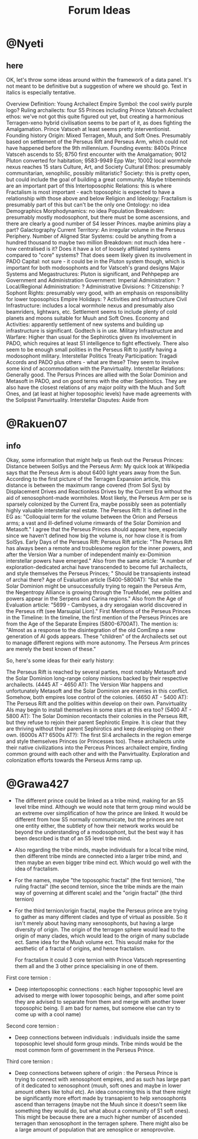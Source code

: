 #+title: Forum Ideas
* @Nyeti
** here
  OK, let's throw some ideas around within the framework of a data panel. It's not meant to be definitive but a suggestion of where we should go. Text in italics is especially tentative.

Overview
Definition: Young Archailect Empire
Symbol: the cool swirly purple logo?
Ruling archailects: four S5 Princes including Prince Vatsceh
Archailect ethos: we've not got this quite figured out yet, but creating a harmonious Terragen-xeno hybrid civilisation seems to be part of it, as does fighting the Amalgamation. Prince Vatsceh at least seems pretty interventionist.
Founding history
Origin: Mixed Terragen, Muuh, and Soft Ones. Presumably based on settlement of the Perseus Rift and Perseus Arm, which could not have happened before the 9th millennium.
Founding events: 8400s Prince Vatsceh ascends to S5; 8750 first encounter with the Amalgamation; 9012 Pluton converted for habitation; 9583-9949 Epp War; 10002 local wormhole nexus reaches 15 stars
Culture, Art, and Society
Cultural Ethos: presumably communitarian, xenophilic, possibly militaristic?
Society: this is pretty open, but could include the goal of building a great community. Maybe tribeminds are an important part of this
Intertoposophic Relations: this is where Fractalism is most important - each toposophic is expected to have a relationship with those above and below
Religion and Ideology: Fractalism is presumably part of this but can't be the only one
Ontology: no idea
Demographics
Morphodynamics: no idea
Population Breakdown: presumably mostly modosophont, but there must be some ascensions, and there are clearly a good number of S4 lesser Princes. maybe animins play a part?
Galactography
Current Territory: An irregular volume in the Perseus Periphery.
Number of Aligned Star Systems: could be anything from a hundred thousand to maybe two million
Breakdown: not much idea here - how centralised is it? Does it have a lot of loosely affiliated systems compared to "core" systems? That does seem likely given its involvement in PADO
Capital: not sure - it could be in the Pluton system though, which is important for both modosophonts and for Vatsceh's grand designs
Major Systems and Megastructures: Pluton is significant,  and Pehhpepep are
Government and Administration
Government: Imperial Administration: ?
Local/Regional Administration: ?
Administrative Divisions: ?
Citizenship: ?
Sophont Rights: presumably very good, with an emphasis on responsibility for lower toposophics
Empire Holidays: ?
Activities and Infrastructure
Civil Infrastructure: includes a local wormhole nexus and presumably also beamriders, lightwars, etc.  Settlement seems to include plenty of cold planets and moons suitable for Muuh and Soft Ones.
Economy and Activities: apparently settlement of new systems and building up infrastructure is significant. Godtech is in use.
Military Infrastructure and Warfare: Higher than usual for the Sephirotics given its involvement in PADO, which requires at least S1 intelligence to fight effectively. There also seem to be enough small polities in the Perseus Rift to justify having a modosophont military.
Interstellar Politics
Treaty Participation: Tragadi Accords and PADO plus others - what are these?  They seem to involve some kind of accommodation with the Panvirtuality.
Interstellar Relations: Generally good. The Persus Princes are allied with the Solar Dominion and Metasoft in PADO, and on good terms with the other Sephirotics. They are also have the closest relations of any major polity with the Muuh and Soft Ones, and (at least at higher toposophic levels) have made agreements with the Solipsist Panvirtuality.
Interstellar Disputes: Aside from

* @Rakuen07
** info
Okay, some information that might help us flesh out the Perseus Princes:
Distance between SolSys and the Perseus Arm: My quick look at Wikipedia says that the Perseus Arm is about 6400 light years away from the Sun. According to the first picture of the Terragen Expansion article, this distance is between the maximum range covered (from Sol Sys) by Displacement Drives and Reactionless Drives by the Current Era without the aid of xenosophont-made wormholes. Most likely, the Perseus Arm per se is sparsely colonized by the Current Era, maybe possibly seen as potentially highly valuable interstellar real estate.
The Perseus Rift: It is defined in the EG as: "Colloquial term for the volume between the Orion and Perseus arms; a vast and ill-defined volume rimwards of the Solar Dominion and Metasoft." I agree that the Perseus Princes should appear here, especially since we haven't defined how big the volume is, nor how close it is from SolSys.
Early Days of the Perseus Rift:
Perseus Rift article: "The Perseus Rift has always been a remote and troublesome region for the inner powers, and after the Version War a number of independent mainly ex-Dominion interstellar powers have emerged."
Also from the same article: "A number of exploration-dedicated archai have transcended to become full archailects, and style themselves the Perseus Princes; " Should be transapients instead of archai there?
Age of Evaluation article (5400-5800AT): "But while the Solar Dominion might be unsuccessfully trying to regain the Perseus Arm, the Negentropy Alliance is growing through the TrueModel, new polities and powers appear in the Serpens and Carina regions."
Also from the Age of Evaluation article: "5699 - Cambyses, a dry xerogaian world discovered in the Perseus rift (see Marsupial Lion)."
First Mentions of the Perseus Princes in the Timeline: In the timeline, the first mention of the Perseus Princes are from the Age of the Separate Empires (5800-6700AT). The mention is:
"Almost as a response to the disintegration of the old ComEmp a new generation of AI gods appears. These "children" of the Archailects set out to manage different regions with more autonomy. The Perseus Arm princes are merely the best known of these."


So, here's some ideas for their early history:

The Perseus Rift is reached by several parties, most notably Metasoft and the Solar Dominion long-range colony missions backed by their respective archailects.
(4445 AT - 4650 AT): The Version War happens and unfortunately Metasoft and the Solar Dominion are enemies in this conflict. Somehow, both empires lose control of the colonies.
(4650 AT - 5400 AT): The Perseus Rift and the polities within develop on their own. Panvirtuality AIs may begin to install themselves in some stars at this era too?
(5400 AT - 5800 AT): The Solar Dominion recontacts their colonies in the Perseus Rift, but they refuse to rejoin their parent Sephirotic Empire. It is clear that they are thriving without their parent Sephirotics and keep developing on their own.
(6000s AT? 6500s AT?): The first SI:4 archailects in the region emerge and style themselves Princes (or Princesses too). These archailects unite their native civilizations into the Perceus Princes archailect empire, finding common ground with each other and with the Panvirtuality. Exploration and colonization efforts towards the Perseus Arms ramp up.

* @Grawa427
- The different prince could be linked as a tribe mind, making for an S5 level tribe mind. Although we would note that term group mind would be an extreme over simplification of how the prince are linked. It would be different from how S5 normally communicate, but the princes are not one entity either, the subtlety of how their network works would be beyond the understanding of a modosophont, but the best way it has been described is that of an S5 level tribe mind.
- Also regarding the tribe minds, maybe individuals for a local tribe mind, then different tribe minds are connected into a larger tribe mind, and then maybe an even bigger tribe mind ect. Which would go well with the idea of fractalism.
- For the names, maybe "the toposophic fractal" (the first ternion), "the ruling fractal" (the second ternion, since the tribe minds are the main way of governing at different scale) and the "origin fractal" (the third ternion)
- For the third ternion/origin fractal, maybe the Perseus prince are trying to gather as many different clades and type of virtual as possible. So it isn't merely about having many xenosophonts, but having a large diversity of origin. The origin of the terragen sphere would lead to the origin of many clades, which would lead to the origin of many subclade ect. Same idea for the Muuh volume ect. This would make for the aesthetic of a fractal of origins, and hence fractalism.

  For fractalism it could 3 core ternion with Prince Vatsceh representing them all and the 3 other prince specialising in one of them.

First core ternion :
- Deep intertoposophic connections : each higher toposophic level are advised to merge with lower toposophic beings, and after some point they are advised to separate from them and merge with another lower toposophic being. (I am bad for names, but someone else can try to come up with a cool name)

Second core ternion :
- Deep connections between individuals : individuals inside the same toposophic level should form group minds. Tribe minds would be the most common form of government in the Perseus Prince.

Third core ternion :
- Deep connections between sphere of origin : the Perseus Prince is trying to connect with xenosophont empires, and as such has large part of it dedicated to xenosophont (muuh, soft ones and maybe in lower amount others like tohul etc). An idea concerning this is that there might be significantly more effort made by transapient to help xenosophonts ascend than terragens (maybe not the Muuh since it doesn't seem like something they would do, but what about a community of S1 soft ones). This might be because there are a much higher number of ascended terragen than xenosophont in the terragen sphere. There might also be a large amount of population that are xenosplice or xenoprovolve.

